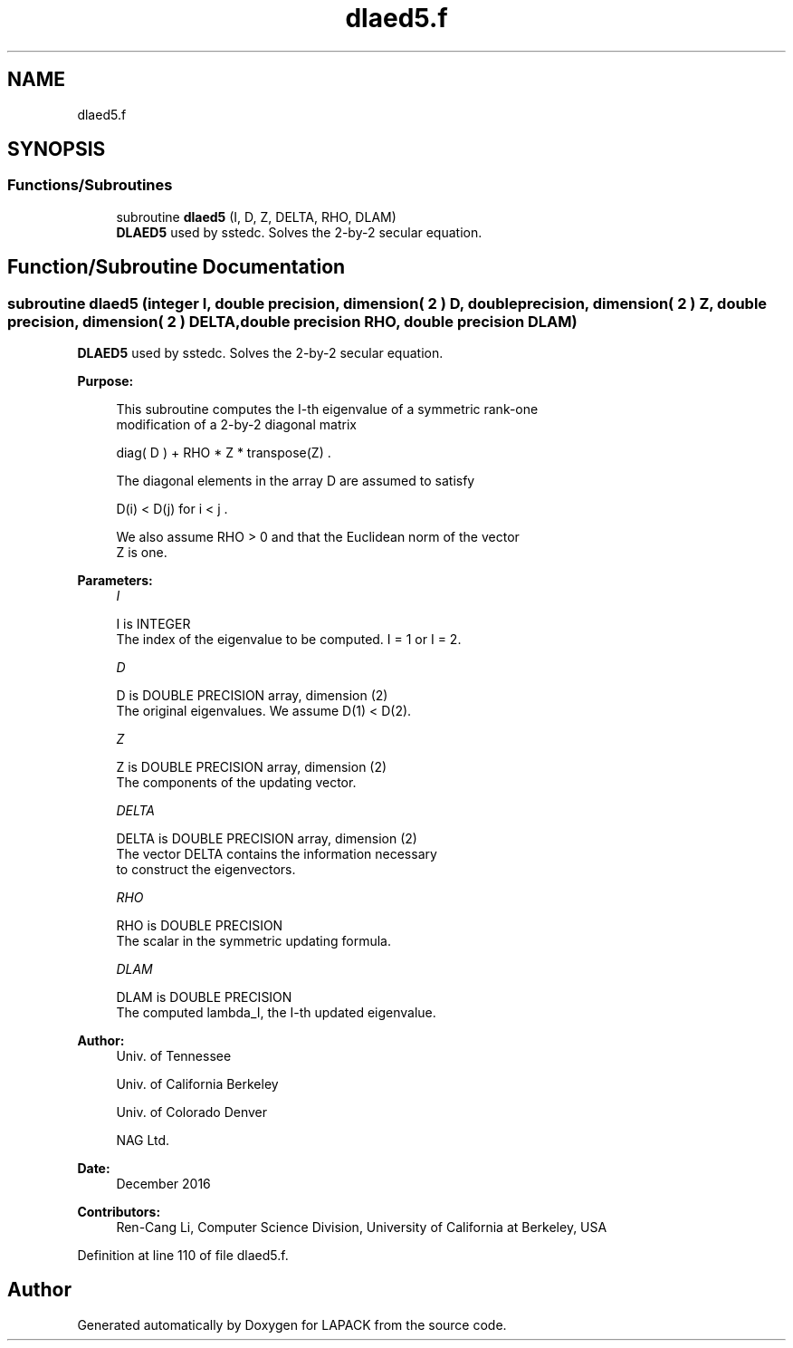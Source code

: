 .TH "dlaed5.f" 3 "Tue Nov 14 2017" "Version 3.8.0" "LAPACK" \" -*- nroff -*-
.ad l
.nh
.SH NAME
dlaed5.f
.SH SYNOPSIS
.br
.PP
.SS "Functions/Subroutines"

.in +1c
.ti -1c
.RI "subroutine \fBdlaed5\fP (I, D, Z, DELTA, RHO, DLAM)"
.br
.RI "\fBDLAED5\fP used by sstedc\&. Solves the 2-by-2 secular equation\&. "
.in -1c
.SH "Function/Subroutine Documentation"
.PP 
.SS "subroutine dlaed5 (integer I, double precision, dimension( 2 ) D, double precision, dimension( 2 ) Z, double precision, dimension( 2 ) DELTA, double precision RHO, double precision DLAM)"

.PP
\fBDLAED5\fP used by sstedc\&. Solves the 2-by-2 secular equation\&.  
.PP
\fBPurpose: \fP
.RS 4

.PP
.nf
 This subroutine computes the I-th eigenvalue of a symmetric rank-one
 modification of a 2-by-2 diagonal matrix

            diag( D )  +  RHO * Z * transpose(Z) .

 The diagonal elements in the array D are assumed to satisfy

            D(i) < D(j)  for  i < j .

 We also assume RHO > 0 and that the Euclidean norm of the vector
 Z is one.
.fi
.PP
 
.RE
.PP
\fBParameters:\fP
.RS 4
\fII\fP 
.PP
.nf
          I is INTEGER
         The index of the eigenvalue to be computed.  I = 1 or I = 2.
.fi
.PP
.br
\fID\fP 
.PP
.nf
          D is DOUBLE PRECISION array, dimension (2)
         The original eigenvalues.  We assume D(1) < D(2).
.fi
.PP
.br
\fIZ\fP 
.PP
.nf
          Z is DOUBLE PRECISION array, dimension (2)
         The components of the updating vector.
.fi
.PP
.br
\fIDELTA\fP 
.PP
.nf
          DELTA is DOUBLE PRECISION array, dimension (2)
         The vector DELTA contains the information necessary
         to construct the eigenvectors.
.fi
.PP
.br
\fIRHO\fP 
.PP
.nf
          RHO is DOUBLE PRECISION
         The scalar in the symmetric updating formula.
.fi
.PP
.br
\fIDLAM\fP 
.PP
.nf
          DLAM is DOUBLE PRECISION
         The computed lambda_I, the I-th updated eigenvalue.
.fi
.PP
 
.RE
.PP
\fBAuthor:\fP
.RS 4
Univ\&. of Tennessee 
.PP
Univ\&. of California Berkeley 
.PP
Univ\&. of Colorado Denver 
.PP
NAG Ltd\&. 
.RE
.PP
\fBDate:\fP
.RS 4
December 2016 
.RE
.PP
\fBContributors: \fP
.RS 4
Ren-Cang Li, Computer Science Division, University of California at Berkeley, USA 
.RE
.PP

.PP
Definition at line 110 of file dlaed5\&.f\&.
.SH "Author"
.PP 
Generated automatically by Doxygen for LAPACK from the source code\&.
